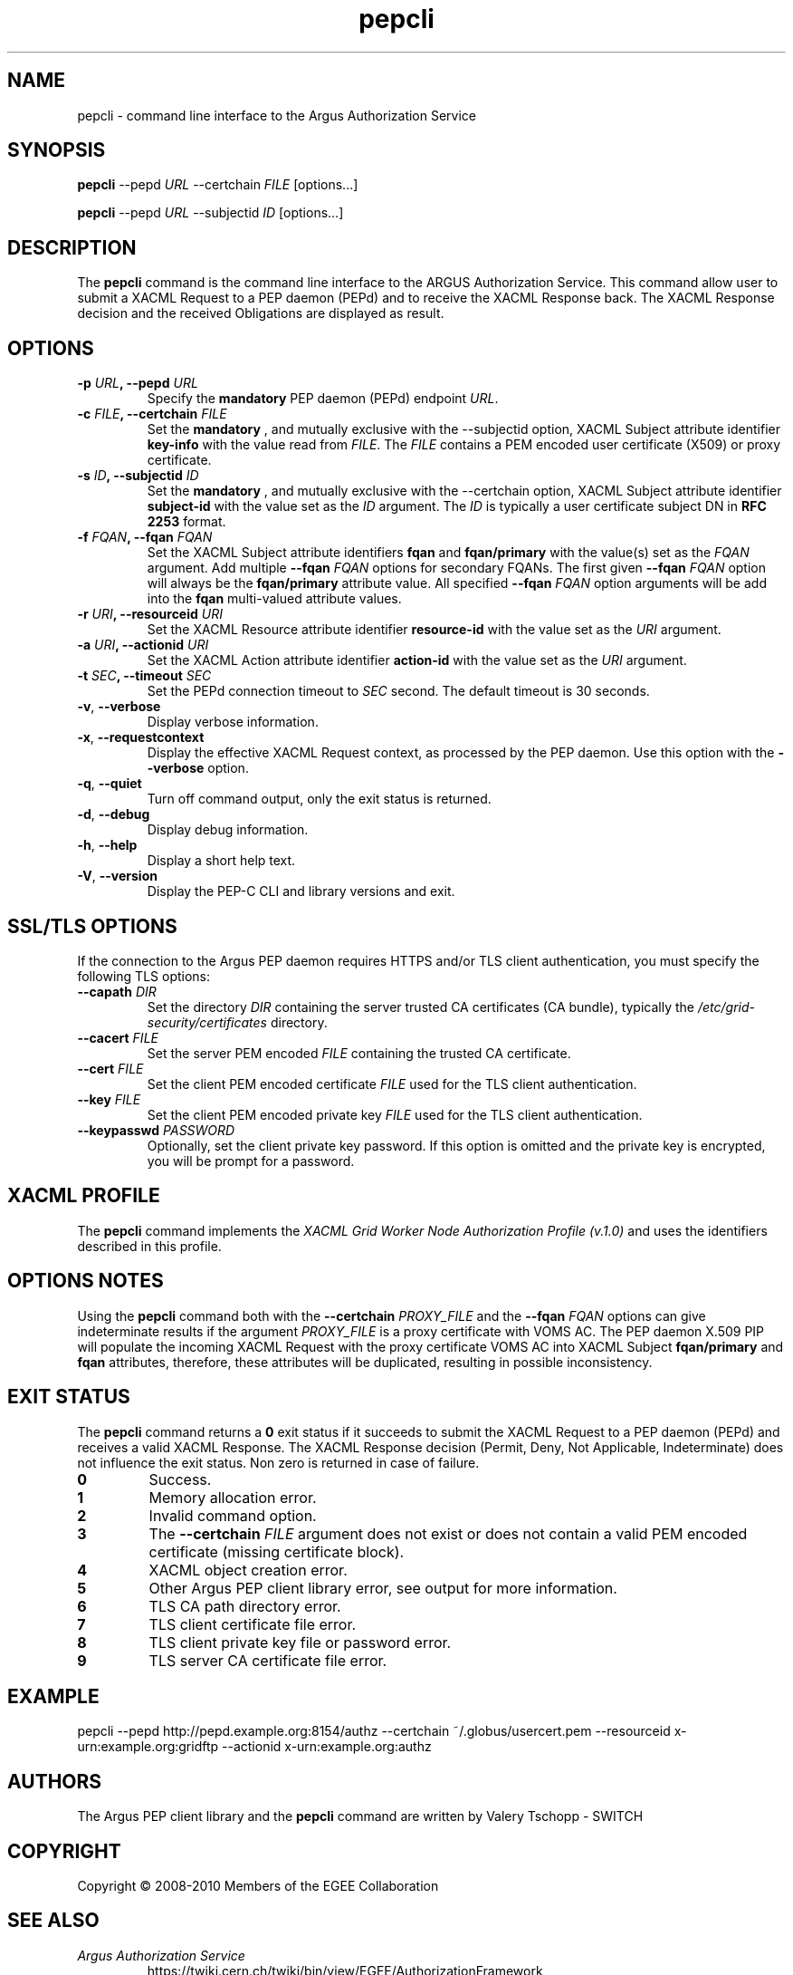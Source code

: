 .\" Copyright (c) 2009-2010, Members of the EGEE Collaboration.
.\" Argus PEP CLI: pepcli(1) man page
.\" Valery Tschopp - SWITCH
.\" $Id: pepcli.1 1284 2009-09-25 13:27:43Z vtschopp $
.TH pepcli 1 "May 2009" "EMI" "Argus Authorization Service"
.SH NAME
pepcli \- command line interface to the Argus Authorization Service
.SH SYNOPSIS
\fBpepcli\fR \-\-pepd \fIURL\fR \-\-certchain \fIFILE\fR [options...]
.PP
\fBpepcli\fR \-\-pepd \fIURL\fR \-\-subjectid \fIID\fR [options...]
.SH DESCRIPTION
The 
.B pepcli
command is the command line interface to the ARGUS Authorization Service. 
This command allow user to submit a XACML Request to a PEP daemon (PEPd) and to receive the XACML Response back.
The XACML Response decision and the received Obligations are displayed as result.
.SH OPTIONS
.TP
.BI "\-p" " URL" ", \-\-pepd" " URL"
Specify the 
.B mandatory
PEP daemon (PEPd) endpoint 
.IR URL .
.TP
.BI "\-c" " FILE" ", \-\-certchain" " FILE"
Set the
.B mandatory
, and mutually exclusive with the \-\-subjectid option,  XACML Subject attribute identifier
.B key\-info
with the value read from
.IR FILE .
The 
.I FILE
contains a PEM encoded user certificate (X509) or proxy certificate. 
.TP
.BI "\-s" " ID" ", \-\-subjectid" " ID"
Set the
.B mandatory
, and mutually exclusive with the \-\-certchain option, 
XACML Subject attribute identifier
.B subject\-id
with the value set as the
.I ID
argument. The
.I ID
is typically a user certificate subject DN in 
.B RFC 2253
format.
.TP
.BI "\-f" " FQAN" ", \-\-fqan" " FQAN"
Set the XACML Subject attribute identifiers
.B fqan
and
.B fqan/primary
with the value(s) set as the
.I FQAN 
argument.
Add multiple
.BI "\-\-fqan" " FQAN"
options for secondary FQANs. The first given
.BI "\-\-fqan" " FQAN"
option will always be the 
.B fqan/primary
attribute value. All specified
.BI "\-\-fqan" " FQAN"
option arguments will be add into the 
.B fqan
multi-valued attribute values.
.TP
.BI "\-r" " URI" ", \-\-resourceid" " URI"
Set the XACML Resource attribute identifier
.B resource\-id
with the value set as the
.I URI
argument.
.TP
.BI "\-a" " URI" ", \-\-actionid" " URI"
Set the XACML Action attribute identifier
.B action\-id
with the value set as the
.I URI
argument.
.TP
.BI "\-t" " SEC" ", \-\-timeout" " SEC" 
Set the PEPd connection timeout to 
.I SEC
second. The default timeout is 30 seconds.
.TP
.BR "\-v" , " \-\-verbose"
Display verbose information.
.TP
.BR "\-x" , " \-\-requestcontext"
Display the effective XACML Request context, as processed by the PEP daemon.
Use this option with the 
.B "\-\-verbose"
option.
.TP
.BR "\-q" , " \-\-quiet"
Turn off command output, only the exit status is returned.
.TP
.BR "\-d" , " \-\-debug"
Display debug information.
.TP
.BR "\-h" , " \-\-help"
Display a short help text.
.TP
.BR "\-V" , " \-\-version"
Display the PEP-C CLI and library versions and exit.
.SH SSL/TLS OPTIONS
If the connection to the Argus PEP daemon requires HTTPS and/or TLS client authentication, you must specify the following TLS options:
.TP
.BI "\-\-capath" " DIR"
Set the directory
.I DIR
containing the server trusted CA certificates (CA bundle), typically the
.I /etc/grid-security/certificates
directory.
.TP
.BI "\-\-cacert" " FILE"
Set the server PEM encoded
.I FILE
containing the trusted CA certificate.
.TP
.BI "\-\-cert" " FILE"
Set the client PEM encoded certificate
.I FILE
used for the TLS client authentication.
.TP
.BI "\-\-key" " FILE"
Set the client PEM encoded private key
.I FILE
used for the TLS client authentication.
.TP
.BI "\-\-keypasswd" " PASSWORD"
Optionally, set the client private key password. 
If this option is omitted and the private key is encrypted, you will be prompt for a password.
.SH XACML PROFILE
The
.B pepcli
command implements the 
.I XACML Grid Worker Node Authorization Profile (v.1.0)
and uses the identifiers described in this profile.
.SH OPTIONS NOTES
Using the
.B pepcli
command both with the
.BI "\-\-certchain" " PROXY_FILE"
and the
.BI "\-\-fqan" " FQAN"
options can give indeterminate results if the argument
.I PROXY_FILE
is a proxy certificate with VOMS AC. 
The PEP daemon X.509 PIP will populate the incoming XACML Request with the proxy certificate VOMS AC into XACML Subject
.BR "fqan/primary" " and" " fqan" 
attributes, therefore, these attributes will be duplicated, resulting in possible inconsistency.
.SH EXIT STATUS
The
.B pepcli
command returns a
.B 0
exit status if it succeeds to submit the XACML Request to a PEP daemon (PEPd) and receives a valid XACML Response. The XACML Response decision (Permit, Deny, Not Applicable, Indeterminate) does not influence the exit status.
Non zero is returned in case of failure.
.TP
.B 0
Success.
.TP
.B 1
Memory allocation error.
.TP
.B 2
Invalid command option.
.TP
.B 3
The
.BI "\-\-certchain" " FILE"
argument does not exist or does not contain a valid PEM encoded certificate (missing certificate block).
.TP
.B 4
XACML object creation error.
.TP
.B 5
Other Argus PEP client library error, see output for more information.
.TP
.B 6
TLS CA path directory error.
.TP
.B 7
TLS client certificate file error.
.TP
.B 8
TLS client private key file or password error.
.TP
.B 9
TLS server CA certificate file error.
.SH EXAMPLE
pepcli \-\-pepd http://pepd.example.org:8154/authz \-\-certchain ~/.globus/usercert.pem \-\-resourceid x\-urn:example.org:gridftp \-\-actionid x\-urn:example.org:authz
.SH AUTHORS
The Argus PEP client library and the 
.B pepcli
command are written by Valery Tschopp - SWITCH
.SH COPYRIGHT
Copyright \(co 2008-2010 Members of the EGEE Collaboration
.SH SEE ALSO
.TP 
.I Argus Authorization Service
https://twiki.cern.ch/twiki/bin/view/EGEE/AuthorizationFramework
.TP
.I Argus PEP command line interface 
https://twiki.cern.ch/twiki/bin/view/EGEE/AuthZPEPCCLI
.TP
.I XACML Grid Worker Node Authorization Profile, Version 1.0
http://edms.cern.ch/document/1058175

